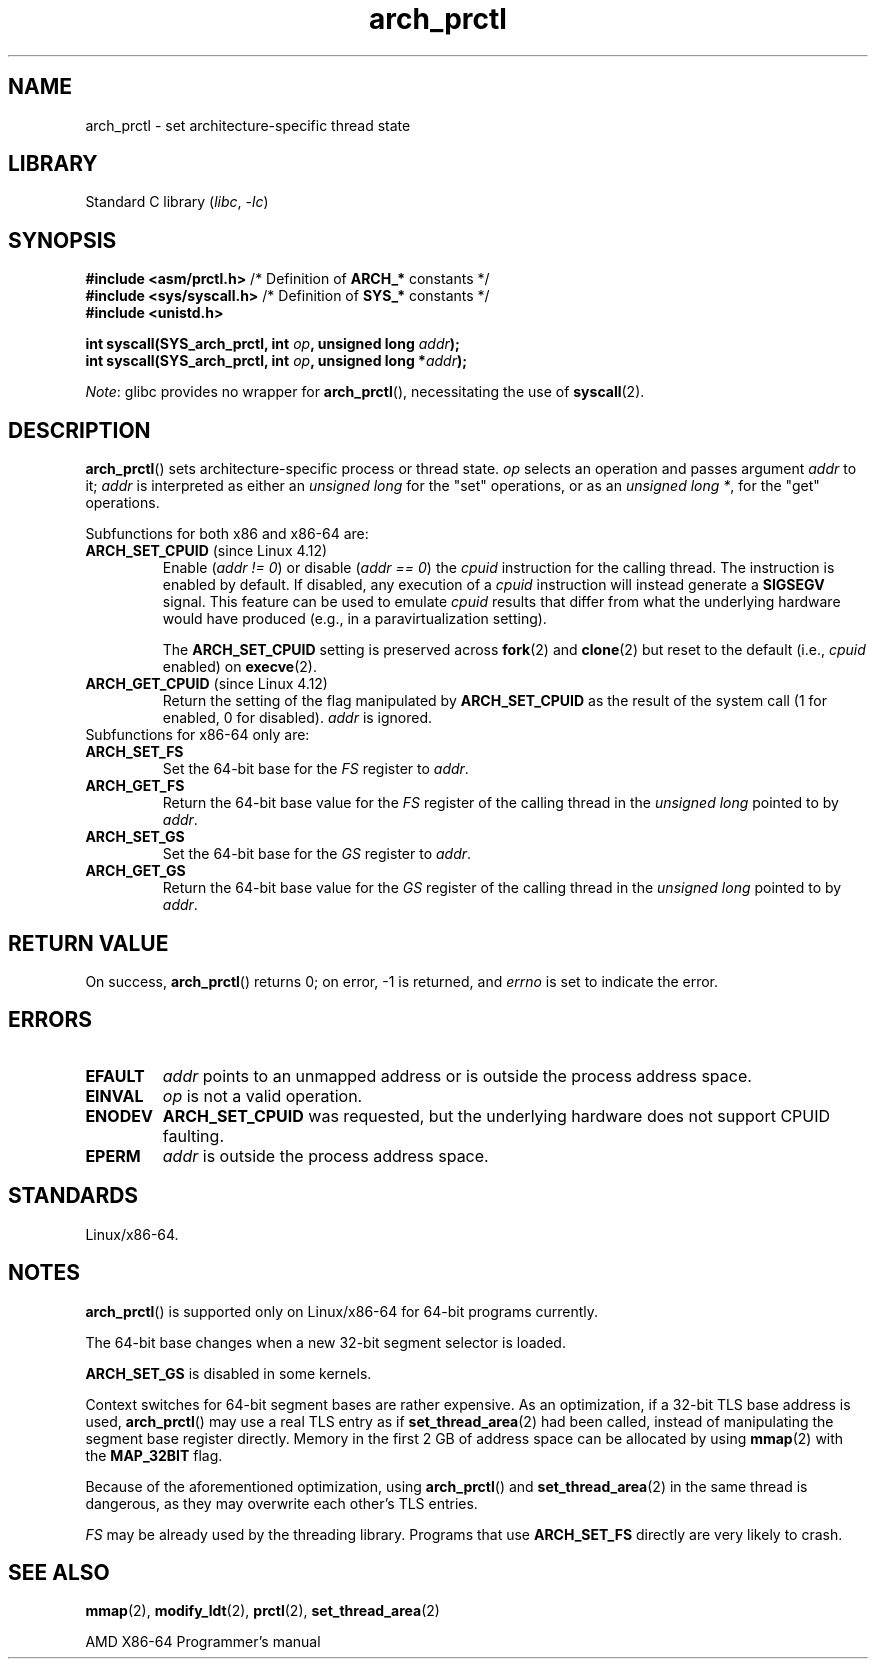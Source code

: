 .\" Copyright (C) 2003 Andi Kleen
.\"
.\" SPDX-License-Identifier: Linux-man-pages-copyleft
.\"
.TH arch_prctl 2 2024-05-02 "Linux man-pages 6.9.1"
.SH NAME
arch_prctl \- set architecture-specific thread state
.SH LIBRARY
Standard C library
.RI ( libc ", " \-lc )
.SH SYNOPSIS
.nf
.BR "#include <asm/prctl.h>" "        /* Definition of " ARCH_* " constants */"
.BR "#include <sys/syscall.h>" "      /* Definition of " SYS_* " constants */"
.B #include <unistd.h>
.P
.BI "int syscall(SYS_arch_prctl, int " op ", unsigned long " addr );
.BI "int syscall(SYS_arch_prctl, int " op ", unsigned long *" addr );
.fi
.P
.IR Note :
glibc provides no wrapper for
.BR arch_prctl (),
necessitating the use of
.BR syscall (2).
.SH DESCRIPTION
.BR arch_prctl ()
sets architecture-specific process or thread state.
.I op
selects an operation
and passes argument
.I addr
to it;
.I addr
is interpreted as either an
.I "unsigned long"
for the "set" operations, or as an
.IR "unsigned long\ *" ,
for the "get" operations.
.P
Subfunctions for both x86 and x86-64 are:
.TP
.BR ARCH_SET_CPUID " (since Linux 4.12)"
.\" commit e9ea1e7f53b852147cbd568b0568c7ad97ec21a3
Enable
.RI ( "addr != 0" )
or disable
.RI ( "addr == 0" )
the
.I cpuid
instruction for the calling thread.
The instruction is enabled by default.
If disabled, any execution of a
.I cpuid
instruction will instead generate a
.B SIGSEGV
signal.
This feature can be used to emulate
.I cpuid
results that differ from what the underlying
hardware would have produced (e.g., in a paravirtualization setting).
.IP
The
.B ARCH_SET_CPUID
setting is preserved across
.BR fork (2)
and
.BR clone (2)
but reset to the default (i.e.,
.I cpuid
enabled) on
.BR execve (2).
.TP
.BR ARCH_GET_CPUID " (since Linux 4.12)"
Return the setting of the flag manipulated by
.B ARCH_SET_CPUID
as the result of the system call (1 for enabled, 0 for disabled).
.I addr
is ignored.
.TP
Subfunctions for x86-64 only are:
.TP
.B ARCH_SET_FS
Set the 64-bit base for the
.I FS
register to
.IR addr .
.TP
.B ARCH_GET_FS
Return the 64-bit base value for the
.I FS
register of the calling thread in the
.I unsigned long
pointed to by
.IR addr .
.TP
.B ARCH_SET_GS
Set the 64-bit base for the
.I GS
register to
.IR addr .
.TP
.B ARCH_GET_GS
Return the 64-bit base value for the
.I GS
register of the calling thread in the
.I unsigned long
pointed to by
.IR addr .
.SH RETURN VALUE
On success,
.BR arch_prctl ()
returns 0; on error, \-1 is returned, and
.I errno
is set to indicate the error.
.SH ERRORS
.TP
.B EFAULT
.I addr
points to an unmapped address or is outside the process address space.
.TP
.B EINVAL
.I op
is not a valid operation.
.TP
.B ENODEV
.B ARCH_SET_CPUID
was requested, but the underlying hardware does not support CPUID faulting.
.TP
.B EPERM
.I addr
is outside the process address space.
.\" .SH AUTHOR
.\" Man page written by Andi Kleen.
.SH STANDARDS
Linux/x86-64.
.SH NOTES
.BR arch_prctl ()
is supported only on Linux/x86-64 for 64-bit programs currently.
.P
The 64-bit base changes when a new 32-bit segment selector is loaded.
.P
.B ARCH_SET_GS
is disabled in some kernels.
.P
Context switches for 64-bit segment bases are rather expensive.
As an optimization, if a 32-bit TLS base address is used,
.BR arch_prctl ()
may use a real TLS entry as if
.BR set_thread_area (2)
had been called, instead of manipulating the segment base register directly.
Memory in the first 2\ GB of address space can be allocated by using
.BR mmap (2)
with the
.B MAP_32BIT
flag.
.P
Because of the aforementioned optimization, using
.BR arch_prctl ()
and
.BR set_thread_area (2)
in the same thread is dangerous, as they may overwrite each other's
TLS entries.
.P
.I FS
may be already used by the threading library.
Programs that use
.B ARCH_SET_FS
directly are very likely to crash.
.SH SEE ALSO
.BR mmap (2),
.BR modify_ldt (2),
.BR prctl (2),
.BR set_thread_area (2)
.P
AMD X86-64 Programmer's manual
